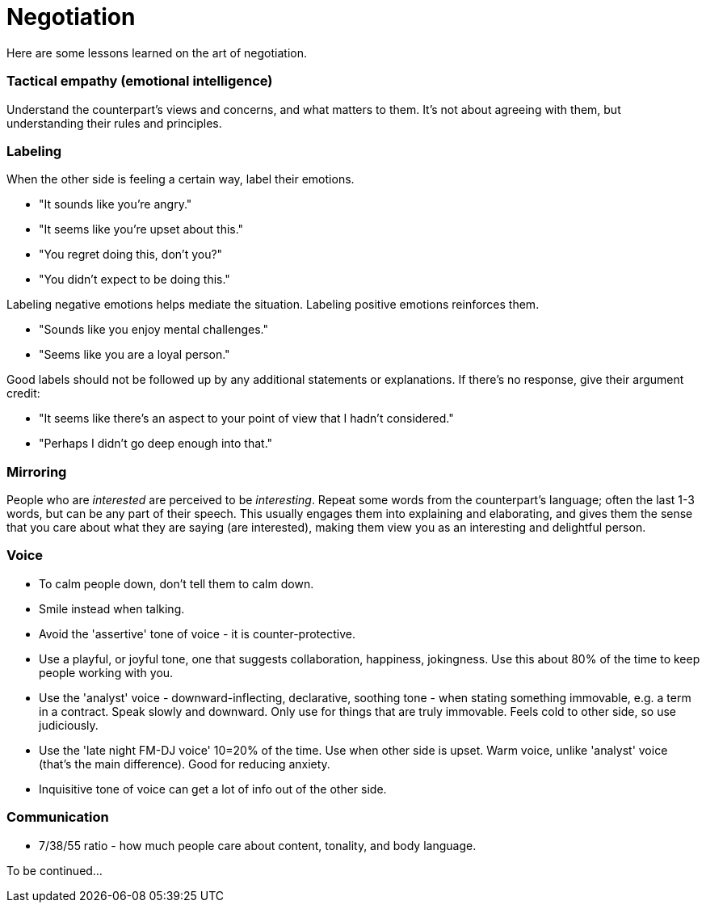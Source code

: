 = Negotiation

Here are some lessons learned on the art of negotiation. 


=== Tactical empathy (emotional intelligence)

Understand the counterpart's views and concerns, and what matters to them.
It's not about agreeing with them, but understanding their rules and principles.


=== Labeling

When the other side is feeling a certain way, label their emotions.

* "It sounds like you're angry."
* "It seems like you're upset about this."
* "You regret doing this, don't you?" 
* "You didn't expect to be doing this."

Labeling negative emotions helps mediate the situation.
Labeling positive emotions reinforces them.

* "Sounds like you enjoy mental challenges."
* "Seems like you are a loyal person."

Good labels should not be followed up by any additional statements or explanations.
If there's no response, give their argument credit:

* "It seems like there's an aspect to your point of view that I hadn't considered."
* "Perhaps I didn't go deep enough into that."


=== Mirroring

People who are _interested_ are perceived to be _interesting_.
Repeat some words from the counterpart's language; often the last 1-3 words, but can be any part of their speech.
This usually engages them into explaining and elaborating, and gives them the sense that you care about what they are saying (are interested), making them view you as an interesting and delightful person.


=== Voice

* To calm people down, don't tell them to calm down.
* Smile instead when talking.
* Avoid the 'assertive' tone of voice - it is counter-protective.
* Use a playful, or joyful tone, one that suggests collaboration, happiness, jokingness. 
Use this about 80% of the time to keep people working with you.
* Use the 'analyst' voice - downward-inflecting, declarative, soothing tone - when stating something immovable, e.g. a term in a contract. 
Speak slowly and downward. Only use for things that are truly immovable. 
Feels cold to other side, so use judiciously.
* Use the 'late night FM-DJ voice' 10=20% of the time. 
Use when other side is upset. 
Warm voice, unlike 'analyst' voice (that's the main difference). 
Good for reducing anxiety.
* Inquisitive tone of voice can get a lot of info out of the other side.


=== Communication

* 7/38/55 ratio - how much people care about content, tonality, and body language.

To be continued...
